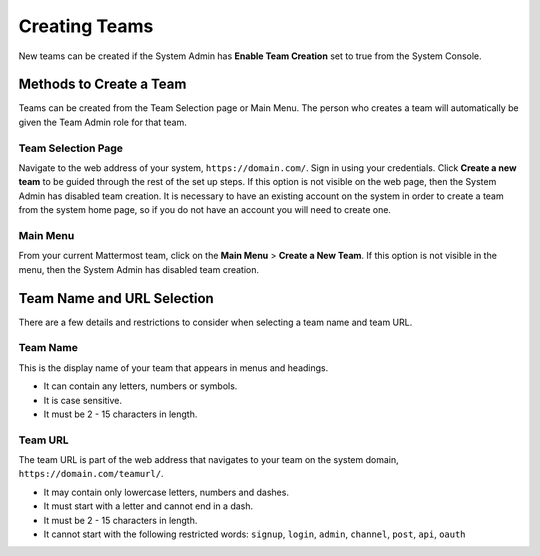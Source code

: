Creating Teams
==============

New teams can be created if the System Admin has **Enable Team Creation** set to true from the System Console.

Methods to Create a Team
------------------------

Teams can be created from the Team Selection page or Main Menu. The person who creates a team will automatically be given the Team Admin role for that team.

Team Selection Page
~~~~~~~~~~~~~~~~~~~~
Navigate to the web address of your system, ``https://domain.com/``. Sign in using your credentials. Click **Create a new team** to be guided through the rest of the set up steps. If this option is not visible on the web page, then the System Admin has disabled team creation. It is necessary to have an existing account on the system in order to create a team from the system home page, so if you do not have an account you will need to create one.

Main Menu
~~~~~~~~~~
From your current Mattermost team, click on the **Main Menu** > **Create a New Team**. If this option is not visible in the menu, then the System Admin has disabled team creation.

Team Name and URL Selection
---------------------------

There are a few details and restrictions to consider when selecting a team name and team URL.

Team Name
~~~~~~~~~~~~~

This is the display name of your team that appears in menus and
headings.

-  It can contain any letters, numbers or symbols.
-  It is case sensitive.
-  It must be 2 - 15 characters in length.

Team URL
~~~~~~~~~~~

The team URL is part of the web address that navigates to your team on
the system domain, ``https://domain.com/teamurl/``.

-  It may contain only lowercase letters, numbers and dashes.
-  It must start with a letter and cannot end in a dash.
-  It must be 2 - 15 characters in length.
-  It cannot start with the following restricted words: ``signup``,
   ``login``, ``admin``, ``channel``, ``post``, ``api``, ``oauth``
